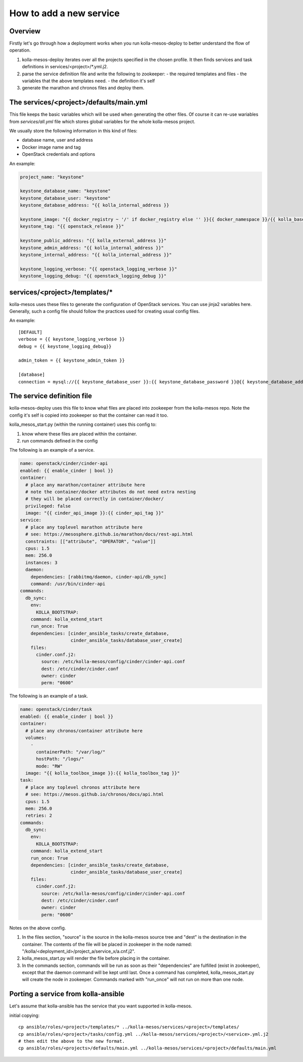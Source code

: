 ..
      Copyright 2014-2015 OpenStack Foundation
      All Rights Reserved.

      Licensed under the Apache License, Version 2.0 (the "License"); you may
      not use this file except in compliance with the License. You may obtain
      a copy of the License at

          http://www.apache.org/licenses/LICENSE-2.0

      Unless required by applicable law or agreed to in writing, software
      distributed under the License is distributed on an "AS IS" BASIS, WITHOUT
      WARRANTIES OR CONDITIONS OF ANY KIND, either express or implied. See the
      License for the specific language governing permissions and limitations
      under the License.



How to add a new service
========================

Overview
--------
Firstly let's go through how a deployment works when you run
kolla-mesos-deploy to better understand the flow of operation.

1. kolla-mesos-deploy iterates over all the projects specified in
   the chosen profile. It then finds services and task definitions
   in services/<project>/*.yml.j2.

2. parse the service definition file and write the following to zookeeper:
   - the required templates and files
   - the variables that the above templates need.
   - the definition it's self

3. generate the marathon and chronos files and deploy them.


The services/<project>/defaults/main.yml
--------------------------------------

This file keeps the basic variables which will be used when generating the
other files. Of course it can re-use wariables from *services/all.yml* file
which stores global variables for the whole kolla-mesos project.

We usually store the following information in this kind of files:

* database name, user and address
* Docker image name and tag
* OpenStack credentials and options

An example:

.. code-block:: yaml

  project_name: "keystone"

  keystone_database_name: "keystone"
  keystone_database_user: "keystone"
  keystone_database_address: "{{ kolla_internal_address }}

  keystone_image: "{{ docker_registry ~ '/' if docker_registry else '' }}{{ docker_namespace }}/{{ kolla_base_distro }}-{{ kolla_install_type }}-keystone"
  keystone_tag: "{{ openstack_release }}"

  keystone_public_address: "{{ kolla_external_address }}"
  keystone_admin_address: "{{ kolla_internal_address }}"
  keystone_internal_address: "{{ kolla_internal_address }}"

  keystone_logging_verbose: "{{ openstack_logging_verbose }}"
  keystone_logging_debug: "{{ openstack_logging_debug }}"


services/<project>/templates/*
----------------------------

kolla-mesos uses these files to generate the configuration of OpenStack
services. You can use jinja2 variables here. Generally, such a config file
should follow the practices used for creating usual config files.

An example::

  [DEFAULT]
  verbose = {{ keystone_logging_verbose }}
  debug = {{ keystone_logging_debug}}

  admin_token = {{ keystone_admin_token }}

  [database]
  connection = mysql://{{ keystone_database_user }}:{{ keystone_database_password }}@{{ keystone_database_address }}/{{ keystone_database_name }}


The service definition file
---------------------------

kolla-mesos-deploy uses this file to know what files are placed into
zookeeper from the kolla-mesos repo. Note the config it's self is
copied into zookeeper so that the container can read it too.

kolla_mesos_start.py (within the running container) uses this config to:

1. know where these files are placed within the container.
2. run commands defined in the config

The following is an example of a service.

.. code-block:: yaml

  name: openstack/cinder/cinder-api
  enabled: {{ enable_cinder | bool }}
  container:
    # place any marathon/container attribute here
    # note the container/docker attributes do not need extra nesting
    # they will be placed correctly in container/docker/
    privileged: false
    image: "{{ cinder_api_image }}:{{ cinder_api_tag }}"
  service:
    # place any toplevel marathon attribute here
    # see: https://mesosphere.github.io/marathon/docs/rest-api.html
    constraints: [["attribute", "OPERATOR", "value"]]
    cpus: 1.5
    mem: 256.0
    instances: 3
    daemon:
      dependencies: [rabbitmq/daemon, cinder-api/db_sync]
      command: /usr/bin/cinder-api
  commands:
    db_sync:
      env:
        KOLLA_BOOTSTRAP:
      command: kolla_extend_start
      run_once: True
      dependencies: [cinder_ansible_tasks/create_database,
                     cinder_ansible_tasks/database_user_create]
      files:
        cinder.conf.j2:
          source: /etc/kolla-mesos/config/cinder/cinder-api.conf
          dest: /etc/cinder/cinder.conf
          owner: cinder
          perm: "0600"


The following is an example of a task.

.. code-block:: yaml

  name: openstack/cinder/task
  enabled: {{ enable_cinder | bool }}
  container:
    # place any chronos/container attribute here
    volumes:
      -
        containerPath: "/var/log/"
        hostPath: "/logs/"
        mode: "RW"
    image: "{{ kolla_toolbox_image }}:{{ kolla_toolbox_tag }}"
  task:
    # place any toplevel chronos attribute here
    # see: https://mesos.github.io/chronos/docs/api.html
    cpus: 1.5
    mem: 256.0
    retries: 2
  commands:
    db_sync:
      env:
        KOLLA_BOOTSTRAP:
      command: kolla_extend_start
      run_once: True
      dependencies: [cinder_ansible_tasks/create_database,
                     cinder_ansible_tasks/database_user_create]
      files:
        cinder.conf.j2:
          source: /etc/kolla-mesos/config/cinder/cinder-api.conf
          dest: /etc/cinder/cinder.conf
          owner: cinder
          perm: "0600"



Notes on the above config.

1. In the files section, "source" is the source in the kolla-mesos
   source tree and "dest" is the destination in the container. The
   contents of the file will be placed in zookeeper in the node named:
   "/kolla/<deployment_id>/project_a/service_x/a.cnf.j2".
2. kolla_mesos_start.py will render the file before placing in the
   container.
3. In the commands section, commands will be run as soon as their
   "dependencies" are fulfilled (exist in zookeeper), except that the
   daemon command will be kept until last. Once a command
   has completed, kolla_mesos_start.py will create the node in zookeeper.
   Commands marked with "run_once" will not run
   on more than one node.


Porting a service from kolla-ansible
------------------------------------

Let's assume that kolla-ansible has the service that you want
supported in kolla-mesos.

initial copying::

  cp ansible/roles/<project>/templates/* ../kolla-mesos/services/<project>/templates/
  cp ansible/roles/<project>/tasks/config.yml ../kolla-mesos/services/<project>/<service>.yml.j2
  # then edit the above to the new format.
  cp ansible/roles/<projects>/defaults/main.yml ../kolla-mesos/services/<project>/defaults/main.yml
